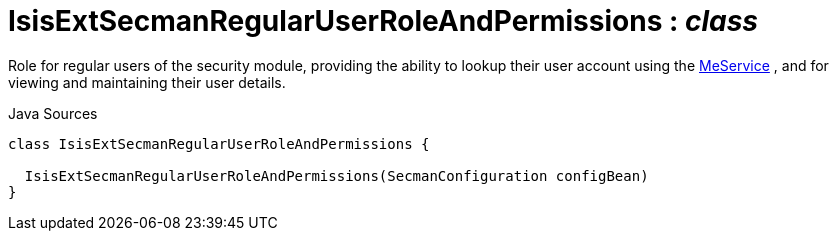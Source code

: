 = IsisExtSecmanRegularUserRoleAndPermissions : _class_
:Notice: Licensed to the Apache Software Foundation (ASF) under one or more contributor license agreements. See the NOTICE file distributed with this work for additional information regarding copyright ownership. The ASF licenses this file to you under the Apache License, Version 2.0 (the "License"); you may not use this file except in compliance with the License. You may obtain a copy of the License at. http://www.apache.org/licenses/LICENSE-2.0 . Unless required by applicable law or agreed to in writing, software distributed under the License is distributed on an "AS IS" BASIS, WITHOUT WARRANTIES OR  CONDITIONS OF ANY KIND, either express or implied. See the License for the specific language governing permissions and limitations under the License.

Role for regular users of the security module, providing the ability to lookup their user account using the xref:system:generated:index/extensions/secman/model/app/user/MeService.adoc[MeService] , and for viewing and maintaining their user details.

.Java Sources
[source,java]
----
class IsisExtSecmanRegularUserRoleAndPermissions {

  IsisExtSecmanRegularUserRoleAndPermissions(SecmanConfiguration configBean)
}
----

